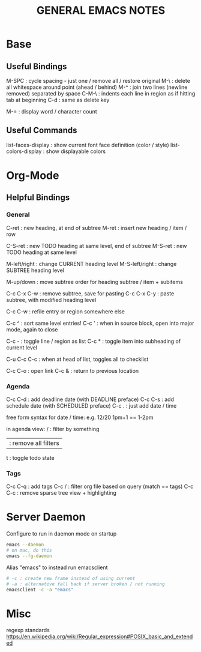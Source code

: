 #+TITLE: GENERAL EMACS NOTES

* Base
** Useful Bindings
M-SPC : cycle spacing - just one / remove all / restore original
M-\   : delete all whitespace around point (ahead / behind)
M-^   : join two lines (newline removed) separated by space
C-M-\ : indents each line in region as if hitting tab at beginning
C-d   : same as delete key

M-=   : display word / character count

** Useful Commands
list-faces-display  : show current font face definition (color / style)
list-colors-display : show displayable colors

* Org-Mode
** Helpful Bindings
*** General
C-ret : new heading, at end of subtree
M-ret : insert new heading / item / row

C-S-ret : new TODO heading at same level, end of subtree
M-S-ret : new TODO heading at same level

M-left/right   : change CURRENT heading level
M-S-left/right : change SUBTREE heading level

M-up/down : move subtree order for heading subtree / item + subitems

C-c C-x C-w : remove subtree, save for pasting
C-c C-x C-y : paste subtree, with modified heading level

C-c C-w : refile entry or region somewhere else

C-c ^ : sort same level entries!
C-c ' : when in source block, open into major mode, again to close

C-c - : toggle line / region as list
C-c * : toggle item into subheading of current level

C-u C-c C-c : when at head of list, toggles all to checklist

C-c C-o : open link
C-c &   : return to previous location

*** Agenda
C-c C-d : add deadline date (with DEADLINE preface)
C-c C-s : add schedule date (with SCHEDULED preface)
C-c .   : just add date / time

free form syntax for date / time:
e.g. 12/20 1pm+1 == 1-2pm

in agenda view:
/ : filter by something
| : remove all filters
t : toggle todo state

*** Tags
C-c C-q : add tags
C-c /   : filter org file based on query (match == tags)
C-c C-c : remove sparse tree view + highlighting

* Server Daemon
Configure to run in daemon mode on startup
#+begin_src bash
  emacs --daemon
  # on mac, do this
  emacs --fg-daemon
#+end_src

Alias "emacs" to instead run emacsclient
#+begin_src bash
# -c : create new frame instead of using current
# -a : alternative fall back if server broken / not running
emacsclient -c -a "emacs"
#+end_src

* Misc
regexp standards
https://en.wikipedia.org/wiki/Regular_expression#POSIX_basic_and_extended
